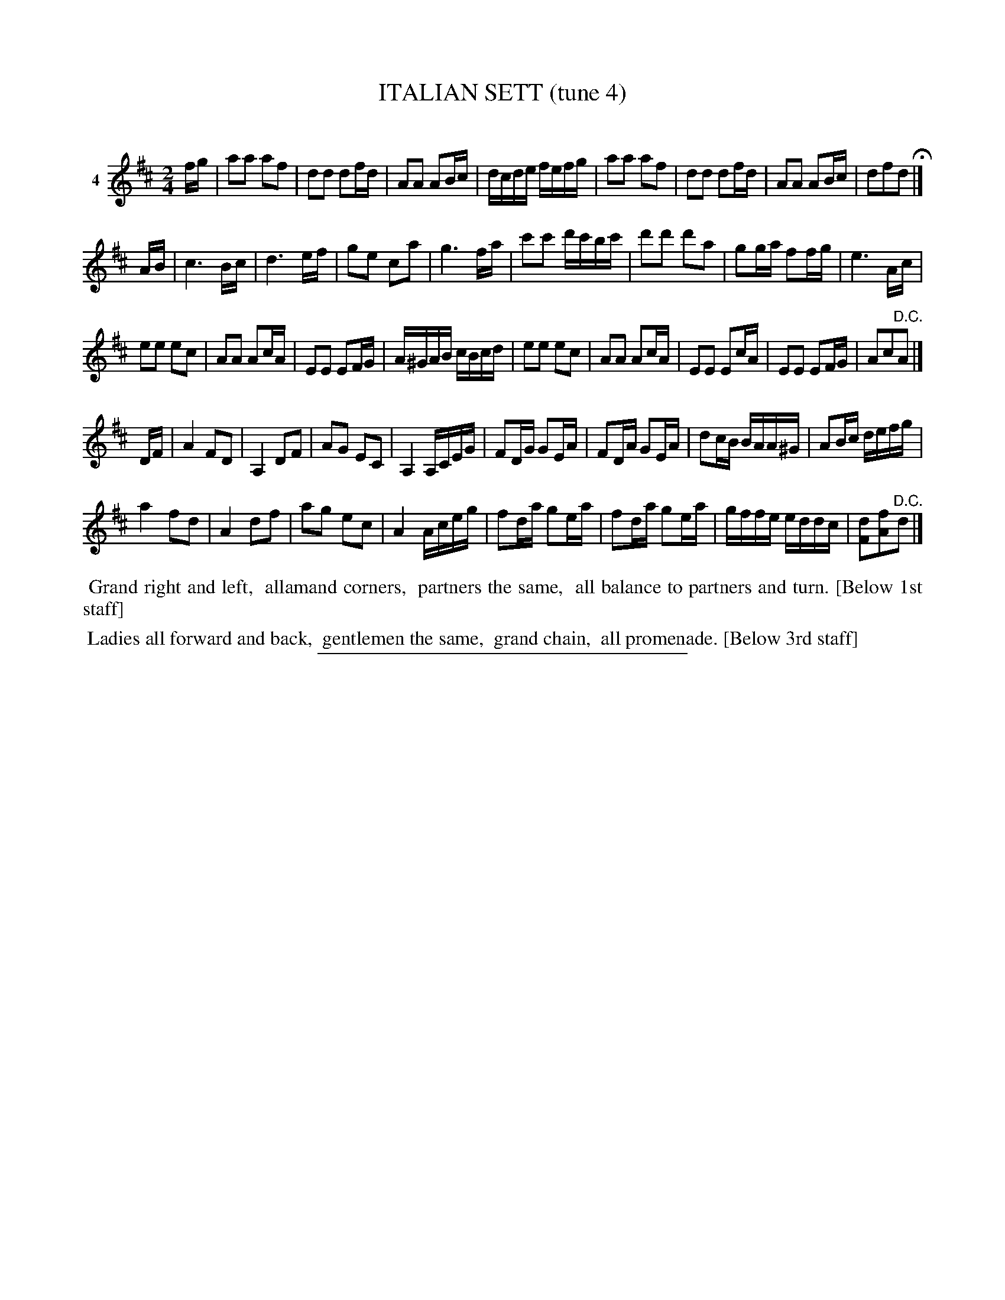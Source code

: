 X: 21311
T: ITALIAN SETT (tune 4)
C:
%R: march, reel
B: Elias Howe "The Musician's Companion" 1843 p.131 #1
S: http://imslp.org/wiki/The_Musician's_Companion_(Howe,_Elias)
Z: 2015 John Chambers <jc:trillian.mit.edu>
N: The 2nd strain has 17 bars.
N: This tune has lines of dance firgures below the 1st and 3rd staffs, as indicated.
M: 2/4
L: 1/16
K: D
% - - - - - - - - - - - - - - - - - - - - - - - - - - - - -
V: 1 name="4"
fg |\
a2a2 a2f2 | d2d2 d2fd | A2A2 A2Bc | dcde fefg |\
a2a2 a2f2 | d2d2 d2fd | A2A2 A2Bc | d2f2d2 H|]
AB |\
c6 Bc | d6 ef | g2e2 c2a2 | g6 fa |\
c'2c'2 d'c'bc' | d'2d'2 d'2a2 | g2ga f2fg | e6 Ac |
e2e2 e2c2 | A2A2 A2cA | E2E2 E2FG | A^GAB cBcd |\
e2e2 e2c2 | A2A2 A2cA | E2E2 E2cA | E2E2 E2FG | A2c2"^D.C."A2 |]
DF |\
A4 F2D2 | A,4 D2F2 | A2G2 E2C2 | A,4 A,CEG |\
F2DG G2EA | F2DA G2EA | d2cB BAA^G | A2Bc defg |
a4 f2d2 | A4 d2f2 | a2g2 e2c2 | A4 Aceg |\
f2da g2ea | f2da g2ea | gffe eddc |[d2F2][f2A2]"^D.C."d2 |]
% - - - - - - - - - - Dance description - - - - - - - - - -
%%begintext align
%% Grand right and left,
%% allamand corners,
%% partners the same,
%% all balance to partners and turn. [Below 1st staff]
%%endtext
%%begintext align
%% Ladies all forward and back,
%% gentlemen the same,
%% grand chain,
%% all promenade. [Below 3rd staff]
%%endtext
% - - - - - - - - - - - - - - - - - - - - - - - - - - - - -
%%sep 1 1 300
